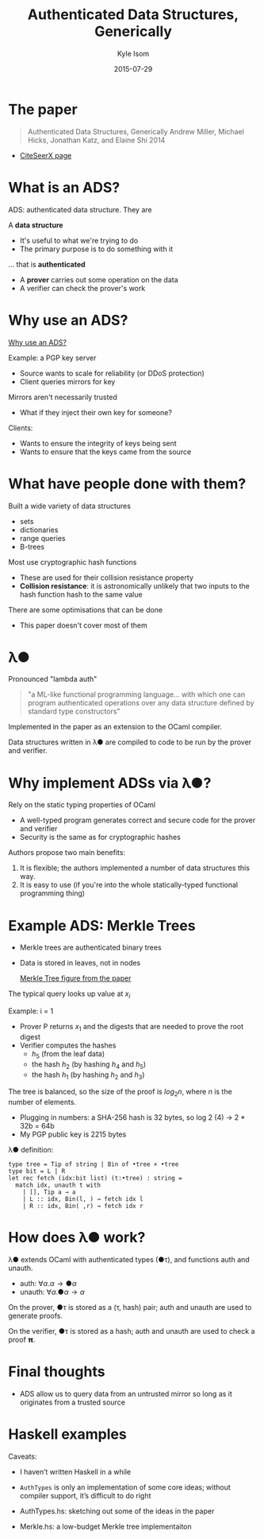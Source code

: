 #+TITLE: Authenticated Data Structures, Generically
#+AUTHOR: Kyle Isom
#+DATE: 2015-07-29

* The paper

#+BEGIN_QUOTE
Authenticated Data Structures, Generically
Andrew Miller, Michael Hicks, Jonathan Katz, and Elaine Shi
2014
#+END_QUOTE

  + [[http://citeseerx.ist.psu.edu/viewdoc/summary?doi=10.1.1.394.2937][CiteSeerX page]]

* What is an ADS?

  ADS: authenticated data structure. They are

  A *data structure*
  + It's useful to what we're trying to do
  + The primary purpose is to do something with it

  ... that is *authenticated*

  + A *prover* carries out some operation on the data
  + A verifier can check the prover's work

* Why use an ADS?

  [[file:Why.png][Why use an ADS?]]
  
  Example: a PGP key server
  + Source wants to scale for reliability (or DDoS protection)
  + Client queries mirrors for key

  Mirrors aren't necessarily trusted
  + What if they inject their own key for someone?

  Clients:
  + Wants to ensure the integrity of keys being sent
  + Wants to ensure that the keys came from the source

* What have people done with them?

  Built a wide variety of data structures
  + sets
  + dictionaries
  + range queries
  + B-trees

  Most use cryptographic hash functions
  + These are used for their collision resistance property
  + *Collision resistance*: it is astronomically unlikely that two
    inputs to the hash function hash to the same value

  There are some optimisations that can be done
  + This paper doesn't cover most of them

* λ●

  Pronounced "lambda auth"

#+BEGIN_QUOTE
"a ML-like functional programming language... with which one can
program authenticated operations over any data structure defined by
standard type constructors"
#+END_QUOTE

  Implemented in the paper as an extension to the OCaml compiler.

  Data structures written in λ● are compiled to code to be run by the
  prover and verifier.

* Why implement ADSs via λ●?

  Rely on the static typing properties of OCaml
  + A well-typed program generates correct and secure code for the
    prover and verifier
  + Security is the same as for cryptographic hashes

  Authors propose two main benefits:
  1. It is flexible; the authors implemented a number of data structures this way.
  2. It is easy to use (if you're into the whole statically-typed
     functional programming thing)

* Example ADS: Merkle Trees

  + Merkle trees are authenticated binary trees
  + Data is stored in leaves, not in nodes

    [[file:merkle.png][Merkle Tree figure from the paper]]

  The typical query looks up value at $x_i$
  
  Example: i = 1
  + Prover P returns $x_1$ and the digests that are needed to prove the root digest
  + Verifier computes the hashes
    + $h_5$ (from the leaf data)
    + the hash $h_2$ (by hashing $h_4$ and $h_5$)
    + the hash $h_1$ (by hashing $h_2$ and $h_3$)


  The tree is balanced, so the size of the proof is $log_2n$, where
  $n$ is the number of elements.
  + Plugging in numbers: a SHA-256 hash is 32 bytes, so log 2 (4) → 2 * 32b = 64b
  + My PGP public key is 2215 bytes


  λ● definition:

#+BEGIN_EXAMPLE
type tree = Tip of string | Bin of •tree × •tree
type bit = L | R
let rec fetch (idx:bit list) (t:•tree) : string =
  match idx, unauth t with
    | [], Tip a → a
    | L :: idx, Bin(l, ) → fetch idx l
    | R :: idx, Bin( ,r) → fetch idx r
#+END_EXAMPLE

* How does λ● work?

  λ● extends OCaml with authenticated types (●τ), and functions auth and unauth.
  + auth: $∀α.α → ●α$
  + unauth: $∀α.●α → α$

  On the prover, ●τ is stored as a (τ, hash) pair; auth and unauth are
  used to generate proofs.

  On the verifier, ●τ is stored as a hash; auth and unauth are used to
  check a proof 𝝿.

* Final thoughts

  + ADS allow us to query data from an untrusted mirror so long as it
    originates from a trusted source

* Haskell examples

  Caveats:
  + I haven’t written Haskell in a while
  + ~AuthTypes~ is only an implementation of some core ideas; without
    compiler support, it’s difficult to do right

  + AuthTypes.hs: sketching out some of the ideas in the paper
  + Merkle.hs: a low-budget Merkle tree implementaiton

